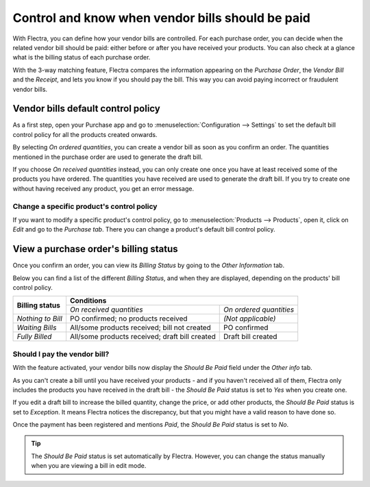 =================================================
Control and know when vendor bills should be paid
=================================================

With Flectra, you can define how your vendor bills are controlled. For each purchase order, you can
decide when the related vendor bill should be paid: either before or after you have received your
products. You can also check at a glance what is the billing status of each purchase order.

With the 3-way matching feature, Flectra compares the information appearing on the *Purchase Order*,
the *Vendor Bill* and the *Receipt*, and lets you know if you should pay the bill. This way you can
avoid paying incorrect or fraudulent vendor bills.

Vendor bills default control policy
===================================

As a first step, open your Purchase app and go to :menuselection:`Configuration --> Settings` to set
the default bill control policy for all the products created onwards.

.. image:: media/control-bills-quantities-default-setting.png
   :align: center
   :alt: Vendor bills default control setting for new products in Flectra Purchase

By selecting *On ordered quantities*, you can create a vendor bill as soon as you confirm an order.
The quantities mentioned in the purchase order are used to generate the draft bill.

If you choose *On received quantities* instead, you can only create one once you have at least
received some of the products you have ordered. The quantities you have received are used to
generate the draft bill. If you try to create one without having received any product, you get an
error message.

.. image:: media/control-bills-no-invoiceable-line.png
   :align: center
   :alt: No invoiceable line error message in Flectra Purchase

Change a specific product's control policy
------------------------------------------

If you want to modify a specific product's control policy, go to :menuselection:`Products -->
Products`, open it, click on *Edit* and go to the *Purchase tab*. There you can change a product's
default bill control policy.

.. image:: media/control-bills-quantities-on-product.png
   :align: center
   :alt: Vendor bills default control setting for new products in Flectra Purchase

View a purchase order's billing status
======================================

Once you confirm an order, you can view its *Billing Status* by going to the *Other Information*
tab.

.. image:: media/control-bills-billing-status.png
   :align: center
   :alt: Purchase order billing status in Flectra Purchase

Below you can find a list of the different *Billing Status*, and when they are displayed, depending
on the products' bill control policy.

+--------------------+--------------------------------------------------------------------------+
| **Billing status** |                              **Conditions**                              |
|                    +------------------------------------------------+-------------------------+
|                    |            *On received quantities*            | *On ordered quantities* |
+--------------------+------------------------------------------------+-------------------------+
| *Nothing to Bill*  |       PO confirmed; no products received       |    *(Not applicable)*   |
+--------------------+------------------------------------------------+-------------------------+
| *Waiting Bills*    |  All/some products received; bill not created  |       PO confirmed      |
+--------------------+------------------------------------------------+-------------------------+
| *Fully Billed*     | All/some products received; draft bill created |    Draft bill created   |
+--------------------+------------------------------------------------+-------------------------+


Should I pay the vendor bill?
-----------------------------

With the feature activated, your vendor bills now display the *Should Be Paid* field under the
*Other info* tab.

As you can't create a bill until you have received your products - and if you haven't received all
of them, Flectra only includes the products you have received in the draft bill - the *Should Be Paid*
status is set to *Yes* when you create one.

If you edit a draft bill to increase the billed quantity, change the price, or add other products,
the *Should Be Paid* status is set to *Exception*. It means Flectra notices the discrepancy, but that
you might have a valid reason to have done so.

Once the payment has been registered and mentions *Paid*, the *Should Be Paid* status is set to
*No*.

.. image:: media/control-bills-paid-status.png
   :align: center
   :alt: Paid bill in Flectra Purchase

.. tip::
   The *Should Be Paid* status is set automatically by Flectra. However, you can change the status
   manually when you are viewing a bill in edit mode.